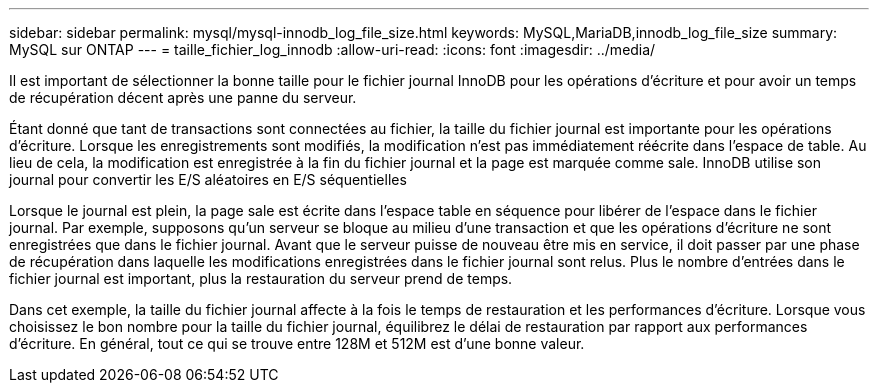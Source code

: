 ---
sidebar: sidebar 
permalink: mysql/mysql-innodb_log_file_size.html 
keywords: MySQL,MariaDB,innodb_log_file_size 
summary: MySQL sur ONTAP 
---
= taille_fichier_log_innodb
:allow-uri-read: 
:icons: font
:imagesdir: ../media/


[role="lead"]
Il est important de sélectionner la bonne taille pour le fichier journal InnoDB pour les opérations d'écriture et pour avoir un temps de récupération décent après une panne du serveur.

Étant donné que tant de transactions sont connectées au fichier, la taille du fichier journal est importante pour les opérations d'écriture. Lorsque les enregistrements sont modifiés, la modification n'est pas immédiatement réécrite dans l'espace de table. Au lieu de cela, la modification est enregistrée à la fin du fichier journal et la page est marquée comme sale. InnoDB utilise son journal pour convertir les E/S aléatoires en E/S séquentielles

Lorsque le journal est plein, la page sale est écrite dans l'espace table en séquence pour libérer de l'espace dans le fichier journal. Par exemple, supposons qu'un serveur se bloque au milieu d'une transaction et que les opérations d'écriture ne sont enregistrées que dans le fichier journal. Avant que le serveur puisse de nouveau être mis en service, il doit passer par une phase de récupération dans laquelle les modifications enregistrées dans le fichier journal sont relus. Plus le nombre d'entrées dans le fichier journal est important, plus la restauration du serveur prend de temps.

Dans cet exemple, la taille du fichier journal affecte à la fois le temps de restauration et les performances d'écriture. Lorsque vous choisissez le bon nombre pour la taille du fichier journal, équilibrez le délai de restauration par rapport aux performances d'écriture. En général, tout ce qui se trouve entre 128M et 512M est d'une bonne valeur.
